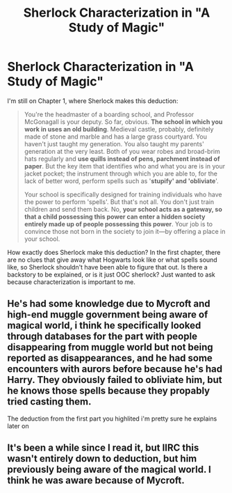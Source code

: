 #+TITLE: Sherlock Characterization in "A Study of Magic"

* Sherlock Characterization in "A Study of Magic"
:PROPERTIES:
:Author: ShortbreadPlease
:Score: 2
:DateUnix: 1590837459.0
:DateShort: 2020-May-30
:FlairText: Discussion
:END:
I'm still on Chapter 1, where Sherlock makes this deduction:

#+begin_quote
  You're the headmaster of a boarding school, and Professor McGonagall is your deputy. So far, obvious. *The school in which you work in uses an old building*. Medieval castle, probably, definitely made of stone and marble and has a large grass courtyard. You haven't just taught my generation. You also taught my parents' generation at the very least. Both of you wear robes and broad-brim hats regularly and *use quills instead of pens, parchment instead of paper*. But the key item that identifies who and what you are is in your jacket pocket; the instrument through which you are able to, for the lack of better word, perform spells such as '*stupify' and 'obliviate*'.

  Your school is specifically designed for training individuals who have the power to perform 'spells'. But that's not all. You don't just train children and send them back. No, *your school acts as a gateway, so that a child possessing this power can enter a hidden society entirely made up of people possessing this power*. Your job is to convince those not born in the society to join it---by offering a place in your school.
#+end_quote

How exactly does Sherlock make this deduction? In the first chapter, there are no clues that give away what Hogwarts look like or what spells sound like, so Sherlock shouldn't have been able to figure that out. Is there a backstory to be explained, or is it just OOC sherlock? Just wanted to ask because characterization is important to me.


** He's had some knowledge due to Mycroft and high-end muggle government being aware of magical world, i think he specifically looked through databases for the part with people disappearing from muggle world but not being reported as disappearances, and he had some encounters with aurors before because he's had Harry. They obviously failed to obliviate him, but he knows those spells because they propably tried casting them.

The deduction from the first part you highlited i'm pretty sure he explains later on
:PROPERTIES:
:Author: Von_Usedom
:Score: 4
:DateUnix: 1590861064.0
:DateShort: 2020-May-30
:END:


** It's been a while since I read it, but IIRC this wasn't entirely down to deduction, but him previously being aware of the magical world. I think he was aware because of Mycroft.
:PROPERTIES:
:Author: Vercalos
:Score: 3
:DateUnix: 1590839753.0
:DateShort: 2020-May-30
:END:
